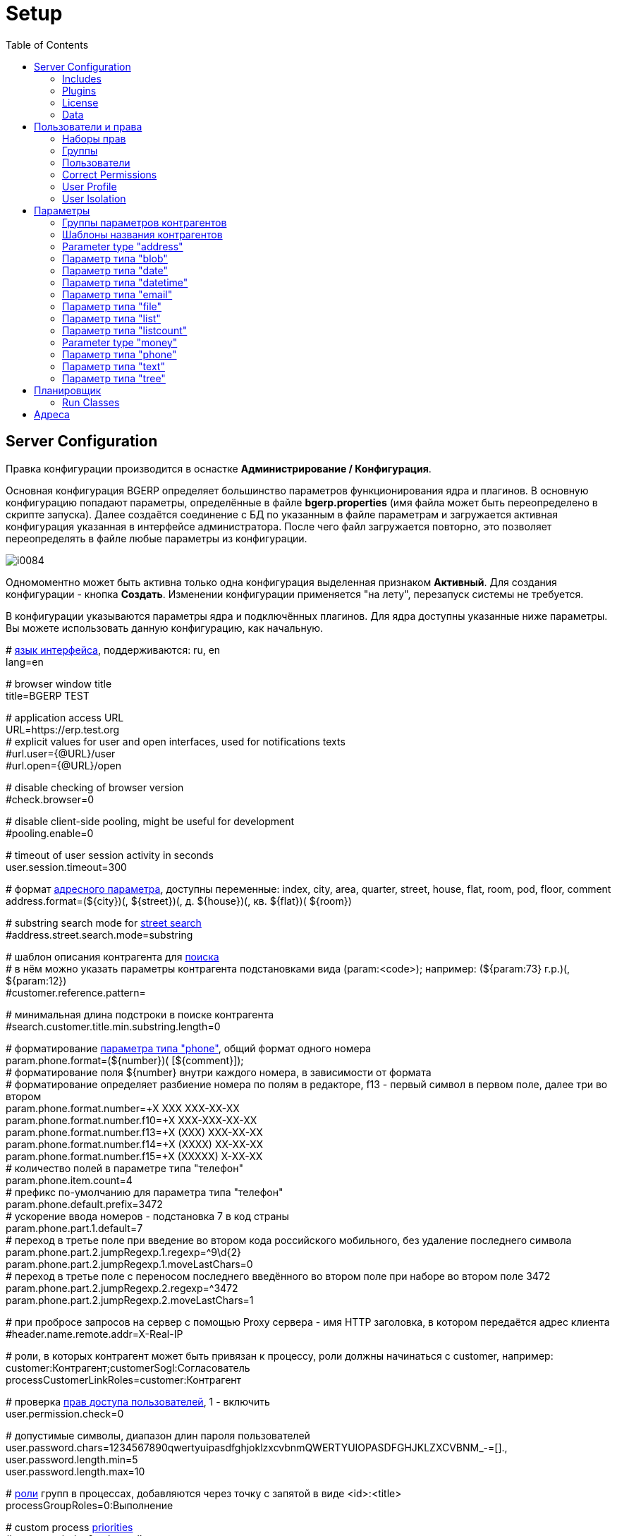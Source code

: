 = Setup
:toc:

[[config]]
== Server Configuration
Правка конфигурации производится в оснастке *Администрирование / Конфигурация*.

Основная конфигурация BGERP определяет большинство параметров функционирования ядра и плагинов.
В основную конфигурацию попадают параметры, определённые в файле *bgerp.properties* (имя файла может быть переопределено в скрипте запуска).
Далее создаётся соединение с БД по указанным в файле параметрам и загружается активная конфигурация указанная в интерфейсе администратора.
После чего файл загружается повторно, это позволяет переопределять в файле любые параметры из конфигурации.

image::_res/i0084.png[]

Одномоментно может быть активна только одна конфигурация выделенная признаком *Активный*. Для создания конфигурации - кнопка *Создать*.
Изменении конфигурации применяется "на лету", перезапуск системы не требуется.

В конфигурации указываются параметры ядра и подключённых плагинов. Для ядра доступны указанные ниже параметры.
Вы можете использовать данную конфигурацию, как начальную.

[example]
:hardbreaks:
====
# <<../project/index.adoc#l10n, язык интерфейса>>, поддерживаются: ru, en
lang=en

# browser window title
title=BGERP TEST

# application access URL [[config-app-url]]
URL=https://erp.test.org
# explicit values for user and open interfaces, used for notifications texts
#url.user={@URL}/user
#url.open={@URL}/open

# disable checking of browser version
#check.browser=0

# disable client-side pooling, might be useful for development
#pooling.enable=0

# timeout of user session activity in seconds
user.session.timeout=300

# формат <<#param-address, адресного параметра>>, доступны переменные: index, сity, area, quarter, street, house, flat, room, pod, floor, comment [[config-param-address]]
address.format=(${city})(, ${street})(, д. ${house})(, кв. ${flat})( ${room})

# substring search mode for <<#param-address, street search>> [[config-street-search-mode]]
#address.street.search.mode=substring

# шаблон описания контрагента для [[config-search]] <<search.adoc#, поиска>>
# в нём можно указать параметры контрагента подстановками вида (param:<code>); например: (${param:73} г.р.)(, ${param:12})
#customer.reference.pattern=

# минимальная длина подстроки в поиске контрагента
#search.customer.title.min.substring.length=0

# форматирование <<#param-phone, параметра типа "phone">>, общий формат одного номера [[config-param-phone]]
param.phone.format=(${number})( [${comment}]);
# форматирование поля ${number} внутри каждого номера, в зависимости от формата
# форматирование определяет разбиение номера по полям в редакторе, f13 - первый символ в первом поле, далее три во втором
param.phone.format.number=+X XXX XXX-XX-XX
param.phone.format.number.f10=+X XXX-XXX-XX-XX
param.phone.format.number.f13=+X (XXX) XXX-XX-XX
param.phone.format.number.f14=+X (XXXX) XX-XX-XX
param.phone.format.number.f15=+X (XXXXX) X-XX-XX
# количество полей в параметре типа "телефон"
param.phone.item.count=4
# префикс по-умолчанию для параметра типа "телефон"
param.phone.default.prefix=3472
# ускорение ввода номеров - подстановка 7 в код страны
param.phone.part.1.default=7
# переход в третье поле при введение во втором кода российского мобильного, без удаление последнего символа
param.phone.part.2.jumpRegexp.1.regexp=^9\d{2}
param.phone.part.2.jumpRegexp.1.moveLastChars=0
# переход в третье поле с переносом последнего введённого во втором поле при наборе во втором поле 3472
param.phone.part.2.jumpRegexp.2.regexp=^3472
param.phone.part.2.jumpRegexp.2.moveLastChars=1

# при пробросе запросов на сервер с помощью Proxy сервера - имя HTTP заголовка, в котором передаётся адрес клиента
#header.name.remote.addr=X-Real-IP

# [[config-customer-process-role]] роли, в которых контрагент может быть привязан к процессу, роли должны начинаться с customer, например: customer:Контрагент;customerSogl:Согласователь
processCustomerLinkRoles=customer:Контрагент

# проверка <<#user, прав доступа пользователей>>, 1 - включить [[config-user]]
user.permission.check=0

# допустимые символы, диапазон длин пароля пользователей
user.password.chars=1234567890qwertyuipasdfghjoklzxcvbnmQWERTYUIOPASDFGHJKLZXCVBNM_-=[].,
user.password.length.min=5
user.password.length.max=10

# <<process/index.adoc#group-executor-role, роли>> [[config-group-executor-role]] групп в процессах, добавляются через точку с запятой в виде <id>:<title>
processGroupRoles=0:Выполнение

# custom process <<process/index.adoc#priority, priorities>> [[config-process-priority]]
#process.priority.0.color=yellow
#process.priority.1.color=#00FF00
#process.priority.2.color=#F00

# HTML support in process description and message texts
#text.html=1

# параметры EMail
mail.from.email=bgcrm@xxxxxxx
mail.from.name=BGERP
mail.smtp.host=
mail.smtp.user=
mail.smtp.pswd=
# SMTP SSL протокол
#mail.transport.protocol=smtps
# порт, если не указано - 25 для SMTP, 465 для SMTP SSL
#mail.smtp.port=
# отладка почтового обмена SMTP
#mail.debug=1

# EMail для экстренных уведомлений о проблемах в системе
#alarm.mail=

# максимальное время выполнения обработчика события в мс. до принудительного прерывания
event.process.timeout=5000

# перечень через запятую динамических или обычных классов, реализующих интерфейс java.lang.Runnable, запускаемых при старте сервера [[config-on-start]]
#runOnStart=
# перечень через запятую динамических или обычных классов, объекты которых создаются при старте сервера, при перекомпиляции динамических классов создание объектов производится повторно
#createOnStart=

# <<#scheduler, планировщик>>, запуск - 1 [[config-scheduler]]
scheduler.start=1

# remove log/access logs older than days, default is 60
#log.access.max.days=60

# сброс кэша новостей каждые указанное количество секунд, может быть необходимо лишь при импорте новостей извне в БД
#flush.news.everySeconds=

# 1 - база доступна только на чтение, отключение записи логов и сохранения параметров интерфейса
#db.readonly=1
====

:hardbreaks!:

[[config-include]]
=== Includes
In main configuration may be included sub-configurations. Included configurations are shown under a parent one with indentation. Only one level of depth is supported for now.

image::_res/config_include.png[width="800px"]

Top-level main configurations not having includes can be also included in other configurations, like <<process/index.adoc#type-config, process type>> using constructions like:
[source]
----
include.<configId>=1
----

Where *<configId>* - ID of included main configuration.

Such type of includes were earlier allowed also for main configuration, but now that is a deprecated way. Using it causes such log messages.
[source]
----
WARN [main] Setup - Used old-style included config 2 in config 1
----

[[config-plugin]]
=== Plugins
The most part of the product's functionality is available in form of plugins.
By default the application searches and enables all the plugins, that may be confusing users and overloading the system.
To reduce visible functionality it is recommended to define in main <<config, configuration>>:
[source]
----
plugin.enable.default=0
----

For every activated plugin make own <<config-include, included>> configuration named *Plugin <name>*, starting from key: *<plugin>:enable=1*
and with all other required keys after. In case of big size, multiple plugin configurations may be used.
Example of included configuration named *Plugin Blow BGERP Projects*, for marking skipped blocks used multiple points:
[source]
----
blow:enable=1

blow:board.2.title=BGERP Projects
blow:board.2.queueId=6
blow:board.2.stringExpressionCell=<<END
     result = "";
     ........
     return result;
END
blow:board.2.openUrl=bgerp-is
....
----

[[config-license]]
=== License
A license file `lic.data` placed in the application root directory and enables usage of defined plugins and restricts number of concurrent user sessions.

NOTE: The license check has to be switched off using configuration option *check.license=0*

License management tool can be found in menu *Administration / License*.

image::_res/license.png[width="800px"]

In the top state area is shown the current license state, below is placed the current license content and a buttom for uploding file.
The actual demo license is always awailable on the project's web-site.

[[config-data]]
=== Data
NOTE: You can skip this section at first reading.

The application stores almost all the data in MySQL DB server, access credentials for that are defined in *properties* file.
There are also stored file's metadata, but file bodies are persisted in `filestorage` directory.

NOTE: In former versions file bodies were stored as a flat list, that may be changed <<scheduler-run, running>> javadoc:org.bgerp.util.file.MoveToSubDirs[] class.

[[user]]
== Пользователи и права
Все действия пользователей в системе выполняются через проверку прав.
Правка пользователей и полномочий производится в оснастках *Администрирование / Пользователи / ...*.
Редактирование учётных записей пользователей, их прав доступа и групп.

NOTE: Проверка прав доступа включается <<#config-user, переменной конфигурации>>.

[[user-perm-set]]
=== Наборы прав
Наборы прав определяют разрешаемые пользователю действия. При установке в системе присутствует пустой набор прав *Администраторы*.
Целесообразно разрешить данному набору все действия, используя его для наделения пользователей полными правами.

NOTE: На этапе начального изучения системы вам будет достаточно этого набора прав.

image::_res/i0085.png[]

Кнопка *R* в таблице наборов позволяет перенести на набор все действия другого набора, выбранного из открываемого списка.
В редакторе набора прав указывается его название, конфигурация. В дереве действий указываются разрешённые набору действия.

image::_res/i0086.png[]

[[user-group]]
=== Группы
Группы пользователей обозначают подразделения в организации и выступают группами решения для подсистемы <<process/index.adoc#, процессов>>.

image::_res/i0087.png[]

В группе могут быть указаны <<process/queue.adoc#, очереди процессов>>, наборы прав, конфигурация.
Подробно о логике работы системы ограничений см. далее, в описании редактора пользователей.

Группы выстроены в иерархию, что позволяет учитывать службы, отделы и другие структурные единицы организации.
Кнопка *C* в таблице позволяет вырезать группу, переместив её в новое место в иерархии.
Флаг скрытости предназначен для обозначения ныне не существующих подразделений.

[[user-user]]
=== Пользователи
В свойствах пользователя указывается одна или несколько групп с указанием периода, наборы прав, имя пользователя, его логин и пароль.
Пользователи выступают исполнителями для подсистемы <<process/index.adoc#, процессов>>.

image::_res/i0088.png[]

Параметры пользователя определяются в редакторе <<param, параметров>>.

Группы пользователя определяют вхождение пользователя в подразделения.

[[united-user-config]]
Результирующие права пользователя, параметры его конфигурации и разрешённые очереди процессов определяются описанным ниже образом.
Сложение списка обозначает добавление в конец списка новых элементов.
[square]
* Действующий список групп (ДСГ) - упорядоченный список = список групп в алфавитном порядке (как отображаются в списке групп), из них оставлены только действующие в настоящий момент у пользователя.
* Действующий список наборов прав (ДСНП) - упорядоченный список = списки всех наборов прав групп ДСГ + список наборов прав пользователя.
* Действующая конфигурация (ДК) - строка = конфигурации всех наборов прав из ДСНП + конфигурации всех групп из ДСГ (конфигурация каждой группы составлена из конфигурации всех его предков + конфигурация группы) + конфигурация пользователя. Переменная более поздно добавленная в конфигурацию переопределит более раннюю.
* Очереди процессов = список очередей процессов, из которых оставлены очереди указанные в пользователе либо в одной из групп ДСГ.
* Разрешения = разрешения из наборов прав ДСНП + разрешения из пользователя.
* Роли - набор = роли всех наборов прав ДСНП + роли из пользователя.

Схема довольно сложна, однако позволяет очень гибко настраивать права пользователей.
[[user-action-tree]]
Редактор разрешённых действий в наборе прав и пользователе представляет из себя *дерево действий* следующего вида:

image::_res/i0089.png[]

Установка галочки на узле дерева разрешает действия. У некоторых действий есть конфигурация, задающая дополнительные ограничения.
Заданные переменные конфигураций отображаются в квадратных скобках рядом с действиями (на снимке выше для действия "Просмотр пользователей").
Для открытия редактора конфигурации действия необходимо кликнуть мышью в скобки. При этом отобразится диалог следующего вида.

image::_res/action_tree_edit_dialog.png[]

Над панелью ввода конфигурации действия отображается подсказка по допустимым параметрам.

В данную конфигурацию допускается подставлять переменные из действующей конфигурации пользователя.
Подстановка осуществляется макросом *{@<paramName>}*, где *<paramName>* - параметр из конфигурации. Например: *groupSet={@smGroup}*.
Так, на приведённым ранее снимке пользователю разрешают просматривать список пользователя только входящих в те же группы, что и он сам.
Используется подставновка системной переменной из действующей конфигурации пользователя.

В зависимости от разрешённых действий и их конфигураций в интерфейсе, отображаемом пользователю, могут скрываться либо отображаться различные элементы.

CAUTION: Для пользователя с кодом 1 конфигурации действий не применяются, данному пользователю всегда разрешены все действия, но с пустыми конфигурациями.

[[united-user-config-keys]]
Опции конфигурации пользователя (они могут попасть в неё из указанных выше конфигураций):
[source]
----
# отключение проверки прав
#user.permission.check=0

# открытие оснасток после авторизации зафиксированной (в данном примере - поиск и обработка сообщений), разделитель - запятая
#on.login.open.pinned=/user/search,/user/message/queue

# открытие оснасток после авторизации (в данном примере - обработка сообщений), разделитель - запятая
#on.login.open=/user/message/queue

# disable client-side pooling for the user, might be useful for development
#pooling.enable=0
----

[[user-correct-permission]]
=== Correct Permissions
You may notice such warnings in application logs.

----
06-27/19:24:51  WARN [http-nio-9088-exec-1] PermissionNode - Not found action node 'ru.bgcrm.struts.action.admin.WorkAction:shiftList', run 'org.bgerp.scheduler.task.CorrectPermissions' class to fix
06-27/19:24:51  WARN [http-nio-9088-exec-1] PermissionNode - Not found action node 'ru.bgcrm.struts.action.admin.WorkAction:callboardAvailableShift', run 'org.bgerp.scheduler.task.CorrectPermissions' class to fix
----

They mean that not primary action IDs were used to store in DB. Nothing critical, but later <<scheduler-run, execute>> the mentioned class *org.bgerp.scheduler.task.CorrectPermissions* to fix it.

IMPORTANT: That action breaks backward compatibility of DB, so do only when you do not need to roll back.

[[user-profile]]
=== User Profile
User profile tool for other users may be accesed by UI link: in users table, process card or any other iface place.

image::_res/user/profile_another_user_table.png[width="800"]

image::_res/user/profile_another_process.png[width="800"]

The tool allows depending on your see and update groups, parameters and send personal news.

image::_res/user/profile_another.png[width="800"]

You own profile can be opened by the link in top right menu.

image::_res/user/profile_own_menu.png[]

In your own profile you can additionaly change title, login and password.

image::_res/user/profile_own_settings.png[width="800"]

And adjust UI settings.

image::_res/user/profile_own_ui_options.png[width="800"]

The settings are stored in so named *User Personalization* configuration, it can be seen by pressing *Text* button.
The drop-down selected options are stored using *iface.* key prefix. All the configuration might be completely resetted to the default state using *Reset* button.

image::_res/user/profile_own_personalization.png[width="800"]

[[user-isolation]]
=== User Isolation
Изоляция позволяет ограничить доступные пользователю данные и применяется ко всем действиям, запрашивающим и модифицирующим эти данные.
Параметры изоляции задаются в <<united-user-config, объединённой конфигурации пользователя>>.

[source]
----
isolation.process=<processIsolation>
----
Где:
[square]
* *<processIsolation>* - process isolation mode, can take one of the following values.

[square]
* *executor* - uses sees only processes where he is an executor;
* *group* - uses sees only processes where execution groups are intersected with his current groups.

For *group* mode may be defined additionally process types which have *executor* isolation level.
[source]
----
isolation.process.group.executor.typeIds=<typeIds>
----
Where *<typeIds>* comma separated list of process type IDs.

[[user-isolation-process-type-filter]]
==== Creation process type filtering
Isolation mode *group* restricts available types for process creation.

The same logic without isolation can be archived using *onlyPermittedTypes* option in <<user-perm-set, permissions>>.

[[param]]
== Параметры
Для большинства сущностей в системе возможно определение настраиваемых параметров.
Редактирование перечня параметров осуществляется в оснастке *Администрирование / Параметры* интерфейса.
Выбор сущности, для которой определяются параметры, производится в выпадающем списке. Список может расширяться при установке плагинов.

image::_res/i0090.png[]

Редактор параметра выглядит следующим образом. Для всех типов кроме спискового (отличия будут рассмотрены далее) его вид идентичен.

image::_res/i0091.png[]

Таблица параметров сущности выглядит подобным образом. Порядок записи в таблице определяется числовым полем *Порядок* параметра,
либо порядком, задаваемым при привязке к типу процесса либо группе параметров.

image::_res/i0092.png[]

[[param-config]]
Ключи конфигурации параметра различаются для типов параметров, общие для всех типов необязательные значения:
[source]
----
# comma separated parameter IDs, must be set before the parameter
requireBeforeFillParamIds=<codes>
# comma separated parameter IDs, must be empty before the parameter set
requireBeforeEmptyParamIds=<codes>
# comma separated tag strings, tagged parameter can be viewed or edited only
# with explicitly allowance in permission options
tags=<tags>
# read only parameter, can't be edited in UI
readonly=1
# parameters table row style
style=<style>
----

Where:
[square]
* *<codes>* - comma separated parameter IDs;
* *<tags>* - comma separated tag strings;
* *<style>* - CSS style attribute value.

[[customer-param-group]]
=== Группы параметров контрагентов
Группа параметров необходима для ограничения списка параметров контрагента определённого объекта. Например: "Физическое лицо", "Юридическое лицо".

=== Шаблоны названия контрагентов
Шаблон названия позволяет устанавливать зависимость названия объектов от его параметров.
Подстановка параметров осуществляется макросами вида *${param_<code>}*, где *<code>* - уникальный код параметра.
Так, например, возможна генерация названия контрагента юридического лица из параметров спискового "Форма собственности"
и текстового "Наименование организации", что предотвращает дублирование информации.
При изменении параметров в дальнейшем наименование объекта будет правиться автоматически.

[[param-address]]
=== Parameter type "address"
Address parameter, referencing houses in <<address, Address Directory>>.
In parameter configuration may be defined the following options.
[source]
----
# multiple values
multiple=1
----

How does the parameter look like in table and editor.

image::_res/pavam_address_view.png[width="800px"]

NOTE: Format of address string can be <<config-param-address, configured>>.

Street and house can be choosen and filtered from drop-downs.

image::_res/param_address_edit.png[width="800px"]

The street search may be performed over multiple substrings as well.

image::_res/param_address_edit_1.png[width="800px"]

The street search mode can be changed to simple substring search in <<config-street-search-mode, configuration>>.

The parameter should be used for storing addresses in limited areas, e.g. service delivery address.
Not registration address of abitary customers, as you will need all of them stored in directory first.

[[param-blob]]
=== Параметр типа "blob"
Большая многострочная строка до 65000 символов. В конфигурации параметра могут быть указаны следующие необязательные параметры:
[source]
----
rows=<rows>
saveOn=<saveOn>
----

Где:
[square]
* *<rows>* - количество отображаемых в редакторе строк, по-умолчанию 4;
* *<saveOn>* - режим сохранения, может быть "focusLost" (потеря фокуса полем), по-умолчанию сохранение производится по нажатию кнопки Ок.

В таблице параметр выглядит следующим образом:

image::_res/i0014.png[]

[[param-date]]
=== Параметр типа "date"
Дата: год - месяц - день.
В конфигурации параметра могут быть указаны следующие необязательные параметры:
[source]
----
# возможность смены месяца
changeMonth=true
# возможность смены года
changeYear=true
yearRange=<yearRange>
# возможность редактирования поля с клавиатуры
editable=1
saveOn=<saveOn>
# при редактировании поля отправка классу-обработчику изменений параметра события ru.bgcrm.event.DateChangingEvent, позволяющего раскрашивать даты различными цветами и сопровождать примечаниями
#sendColorMapRequest=1
----

Где:
[square]
* *<yearRange>* - диапазон отображаемых лет в выпадающем списке годов, могут быть значения от текущего года, например: *-10:+30* , либо значения от текущей выбранной даты, например: *c:-10:c+30*, по-умолчанию *с-10:с+10*;
* *<saveOn>* - режим сохранения, может быть "focusLost" (потеря фокуса полем) либо "enter" (нажатие клавиши "Enter"), по-умолчанию режим "enter"; актуально только при *editable=1*.

IMPORTANT: Для параметра yearRange нулевое значение указывать как +0, например: -10:+0

В таблице параметр и его редактор выглядят следующим образом.

image::_res/i0021.png[]

image::_res/i0022.png[]

[[param-datetime]]
=== Параметр типа "datetime"
Дата + время различной точности.
В конфигурации параметра могут быть указаны следующие необязательные параметры:
[source]
----
type=<type>
stepHour=<stepHour>
stepMinute=<stepMinute>
#
# при редактировании поля отправка классу-обработчику изменений параметра события ru.bgcrm.event.DateChangingEvent, позволяющего раскрашивать даты различными цветами и сопровождать примечаниями
#sendColorMapRequest=1
----

Где:
[square]
* *<type>* - может принимать значения ymdh, ymdhm, ymdhms в зависимости от требуемой точности поля;
* *<stepHour>* - шаг в выборе часов;
* *<stepMinute>* - шаг в выборе минут.

Пример параметра. Конфигурация, как выглядит в таблице и редактирование.

image::_res/i0023.png[]

image::_res/i0025.png[]

[[param-email]]
=== Параметр типа "email"
Один или несколько EMail адресов либо только адресов доменов с комментариями.
В конфигурации параметра могут быть указаны следующие необязательные параметры:
[source]
----
# несколько EMail в параметре
multiple=1
----

Как выглядит в таблице и редактирование.

image::_res/i0055.png[]

image::_res/i0056.png[]

[[param-file]]
=== Параметр типа "file"
Один или несколько файлов. В конфигурации параметра могут быть указаны следующие необязательные параметры:
[source]
----
# несколько файлов в параметре
multiple=1
----

image::_res/i0054.png[]

[[param-list]]
=== Параметр типа "list"
Параметр с выбираемыми из набора значениями. Значения могут быть определены как конфигурации параметра так и во внешнем справочнике,
на который ссылается параметр. Для некоторых значений можно добавить возможность или установить обязательное требование указания комментария.

В конфигурации параметра могут быть указаны следующие необязательные параметры:
[source]
----
# мультивыбор
multiple=1
# сохранение сразу после выбора значения, без нажатия кнопки Ок (только для параметра с одним выбором)
saveOn=select
editAs=<editAs>
#
# сортировка значений по наименованию а не в порядке кодов
sort.mode=byTitle
#
allowCommentValues=<allowCommentValues>
needCommentValues=<needCommentValues>
#
directory=<dirName>
availableValues=<values>
availableValuesInnerJoinFilter=<joinTable>;<joinColumn>;<joinFilter>
----

Где:
[square]
* *<editAs>* - может принимать значения combo - по-умолчанию, выпадающий список, radio - выбор значения в виде переключателей, select - выпадающий список с возможностью поиска значения;
* *<dirName>* - справочник, из которого берутся значения, может быть "address_city" для городов, если справочника нет - значения указываются в самом параметре;
* *<values>* - допустимые коды значений через запятую;
* *<allowCommentValues>* - перечень значений для которых допустимо указание комментария, возможно указание диапазонов, например: 1-3,7,9-14
* *<needCommentValues>* - перечень значений для которых обязателен комментарий, указывается аналогично <allowCommentValues>;
* *<joinTable>* - имя таблицы, с которой осуществляется фильтрующая операция SQL INNER JOIN справочной таблицы;
* *<joinColumn>* - колонка таблицы, по которой проводится JOIN столбца id справочной таблицы;
* *<joinFilter>* - дополнительное условие INNER JOIN.

Пример конфигурации параметра, в котором доступны контрагенты, входящие в группу с кодом 3.
[source]
----
multiple=1
directory=customer
availableValuesInnerJoinFilter=customer_group;customer_id;group_id IN (3)
----

Пример конфигурации параметра.

image::_res/param/list_config.png[width=800]

In parameters values table.

image::_res/param/list_table.png[]

Editor for single value.

image::_res/param/list_editor_single.png[width=600]

Same, using radio buttons.

image::_res/param/list_editor_single_radio.png[]

Editor for multiple values.

image::_res/param/list_editor_mult.png[]

[[param-listcount]]
=== Параметр типа "listcount"
Позволяет выбирать перечислимые значения с указанием количества для них.

In configuration may be defined the following non-mandatory options:
[source]
----
# multiple values
multiple=1
----

На снимке экрана ниже - редактор свойств параметра, конфигурирование значений аналогично параметру типа "list".

image::_res/param/listcount_config.png[width=800]

В таблице параметров.

image::_res/param/listcount_table.png[width=800]

Editor for single value.

image::_res/param/listcount_editor_single.png[width=600]

Editor for multiple values.

image::_res/param/listcount_editor_mult.png[width=600]

[[param-money]]
=== Parameter type "money"
Decimal number with two digits after delimiter.

In configuration may be defined the following non-mandatory options:
[source]
----
saveOn=<saveOn>
----

Where:
[square]
* *<saveOn>* - save mode, can be *focusLost*, by default stores by pressing *Enter* or *OK* button.

[[param-phone]]
=== Параметр типа "phone"
Один или несколько телефонов с комментариями. В конфигурации параметра ничего не указывается.
Как выглядит в таблице и редактирование.

image::_res/i0028.png[]

image::_res/i0029.png[]

NOTE: Количество записей в параметре и формат строки, отображаемой в таблице, задаётся в <<config-param-phone, конфигурации>>.

[[param-text]]
=== Параметр типа "text"
Однострочная строка до 250 символов.
В конфигурации параметра могут быть указаны следующие необязательные параметры:
[source]
----
saveOn=<saveOn>
# параметр содержит URL, в просмотре параметров отображение ссылки перехода по ссылке
showAsLink=1
# вместо значение параметра выводится <ЗНАЧЕНИЕ ЗАШИФРОВАНО>, параметр можно только поправить, нельзя просмотреть
encrypt=encrypted
----

Где:
[square]
* *<saveOn>* - режим сохранения, может быть *focusLost*, по-умолчанию сохранение производится по нажатию кнопки Ок либо Enter.

Также в конфигурации параметра могут быть указаны одна или несколько конструкций вида:
[source]
----
regexp.<n>.title=<title>
regexp.<n>.regexp=<regexp>
----

Где:
[square]
* *<n>* - число, порядковый номер регулярного выражения;
* *<title>* - наименование шаблона;
* *<regexp>* - <<extension.adoc#regexp, регулярное выражение>>, описывающее шаблон.

При наличии в конфигурации текстового параметра подобных конструкций вводимая строка будет проверяться на совпадение хотя бы с одним из шаблонов, например:
[source]
----
regexp.1.title=<город без г.>,<улица без ул.>,<дом без д.>
regexp.1.regexp=[а-яА-Я\s\-]+,[\dа-яА-Я\s\-]+,\s*[\dа-яА-Я/]+
regexp.2.title=<город без г.>,<улица без ул.>,<дом без д.>,<номер квартиры>
regexp.2.regexp=[а-яА-Я\s\-]+,[\dа-яА-Я\s\-]+,\s*[\dа-яА-Я/]+,*\s*\d+
regexp.3.title=<город без г.>,<улица без ул.>,<дом без д.>,<номер квартиры>, <номер комнаты>
regexp.3.regexp=[а-яА-Я\s\-]+,[\dа-яА-Я\s\-]+,\s*[\dа-яА-Я/]+,*\s*\d+,\s*\d+
----

В данном случае параметр контрагента адрес по прописке проверяется на соответствие одному из шаблонов. Содержание шаблонов легко понять из атрибутов title.

В таблице параметр выглядит следующим образом:

image::_res/i0013.png[]

[[param-tree]]
=== Параметр типа "tree"
Допустимые значения могут быть организованы в дерево.
В конфигурации параметра могут быть указаны следующие необязательные параметры:
[source]
----
# несколько значений в дереве
multiple=1
----

Как выглядят конфигурация, таблица параметров и редактирование.

image::_res/param_tree.png[]

image::_res/param_tree_table.png[]

image::_res/param_tree_editor.png[]

[[scheduler]]
== Планировщик
NOTE: Вы можете пропустить этот раздел при первом знакомстве с системой.

Подсистема планировщика позволяет выполнять периодический запуск определённых задач.
Для запуска задачи в конфигурацию сервера добавляются записи вида:
[source]
----
scheduler.task.<id>.class=<class_name>
scheduler.task.<id>.minutes=<minutes>
# необязательные параметры
scheduler.task.<id>.hours=<hours>
scheduler.task.<id>.dw=<dw>
----

Где:
[square]
* *<id>* - уникальная строка-идентификатор задачи;
* *<class_name>* - имя класса запускаемой задачи;
* *<hours>* - часы в которые запускается задача, через запятую от 0 до 23;
* *<dw>* - дни недели в которые запускается задача, через запятую от 1 до 7, 1 - понедельник.

Планировщик ежеминутно проверяет задачи и выполняет те из них, чьи ограничения по времени отвечают указанным в конфигурации условиям.

В планировщике может быть запущен любой объект Java-класса, реализующий интерфейс *java.lang.Runnable*.

Запуск планировщика определяется <<#config-scheduler, опцией конфигурации>>.

[[scheduler-run]]
=== Run Classes
In menu *Administration / Run* can be executed any Java class, implementing *java.lang.Runnable*.

image::_res/run_class.png[]

When *Wait of execution is done* is selected to Yes, execution logs can be obtained from enabled <<extension.adoc#log-dyn, Dynamic Log>>.

[[address]]
== Адреса
Просмотр и редактирование адресных справочников доступны в оснастке *Адреса*.

image::_res/i0037.png[width="800px"]

Адресный справочник рекомендуется использовать только для ограниченных населённых пунктов, в которых предоставляются услуги.
Параметры типа <<param-address, address>>, использующие справочник, позволяют производить поиск по городу, улицу и т.п.
Нецелесообразно заносить в адресный справочник юридические адреса организаций, адреса для получения корреспонденции и т.п.
Это приведёт к неоправданному разрастанию справочника и усложнению его поддержки.

Как настроить выгрузку справочника адресов в BGBilling и первичную выгрузку из него описано <<../plugin/bgbilling/address_load.adoc#, здесь>>.

При необходимости согласования справочников адресов нескольких биллингов воспользуйтесь встроенной в BGBillingClient <<../plugin/bgbilling/address_sync.adoc#, утилитой>>
